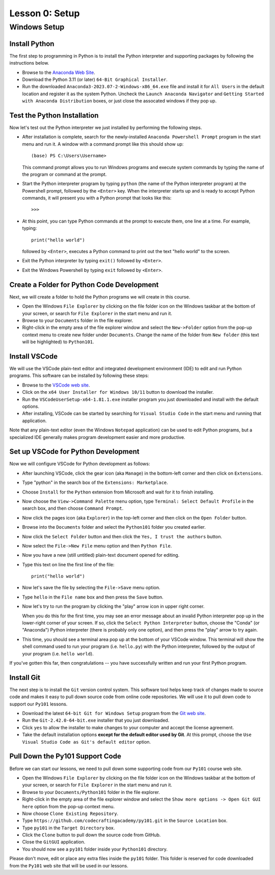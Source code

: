 ===============
Lesson 0: Setup
===============

Windows Setup
=============

Install Python
--------------

The first step to programming in Python is to install the Python
interpreter and supporting packages by following the instructions
below.

- Browse to the `Anaconda Web Site
  <https://www.anaconda.com/download#downloads>`_.

- Download the Python 3.11 (or later) ``64-Bit Graphical Installer``.

- Run the downloaded ``Anaconda3-2023.07-2-Windows-x86_64.exe`` file
  and install it for ``All Users`` in the default location and
  register it as the system Python.  Uncheck the ``Launch Anaconda
  Navigator`` and ``Getting Started with Anaconda Distribution``
  boxes, or just close the assocated windows if they pop up.

Test the Python Installation
----------------------------

Now let's test out the Python interpreter we just installed by
performing the following steps.

- After installation is complete, search for the newly-installed
  ``Anaconda Powershell Prompt`` program in the start menu and run it.
  A window with a command prompt like this should show up::

    (base) PS C:\Users\Username>

  This command prompt allows you to run Windows programs and execute
  system commands by typing the name of the program or command at the
  prompt.
  
- Start the Python interpreter program by typing ``python`` (the name
  of the Python interpreter program) at the Powershell prompt,
  followed by the ``<Enter>`` key.  When the interpreter starts up and
  is ready to accept Python commands, it will present you with a
  Python prompt that looks like this::

    >>>

- At this point, you can type Python commands at the prompt to execute
  them, one line at a time.  For example, typing::

    print("hello world")

  followed by ``<Enter>``, executes a Python command to print out the
  text "hello world" to the screen.

- Exit the Python interpreter by typing ``exit()`` followed by ``<Enter>``.

- Exit the Windows Powershell by typing ``exit`` followed by ``<Enter>``.

Create a Folder for Python Code Development
-------------------------------------------

Next, we will create a folder to hold the Python programs we will
create in this course.

- Open the Windows ``File Explorer`` by clicking on the file folder
  icon on the Windows taskbar at the bottom of your screen, or search
  for ``File Explorer`` in the start menu and run it.
  
- Browse to your ``Documents`` folder in the file explorer.

- Right-click in the empty area of the file explorer window and select
  the ``New->Folder`` option from the pop-up context menu to create
  new folder under ``Documents``.  Change the name of the folder from
  ``New folder`` (this text will be highlighted) to ``Python101``.

Install VSCode
--------------

We will use the VSCode plain-text editor and integrated development
environment (IDE) to edit and run Python programs.  This software can
be installed by following these steps:

- Browse to the `VSCode web site <https://code.visualstudio.com/download>`_.

- Click on the ``x64 User Installer for Windows 10/11`` button to
  download the installer.

- Run the ``VSCodeUserSetup-x64-1.81.1.exe`` installer program you
  just downloaded and install with the default options.

- After installing, VSCode can be started by searching for ``Visual
  Studio Code`` in the start menu and running that application.

Note that any plain-text editor (even the Windows ``Notepad``
application) can be used to edit Python programs, but a specialized
IDE generally makes program development easier and more productive.

Set up VSCode for Python Development
------------------------------------

Now we will configure VSCode for Python development as follows:

- After launching VSCode, click the gear icon (aka ``Manage``) in the
  bottom-left corner and then click on ``Extensions``.

- Type "python" in the search box of the ``Extensions: Marketplace``.

- Choose ``Install`` for the ``Python`` extension from Microsoft and wait
  for it to finish installing.

- Now choose the ``View->Command Palette`` menu option, type
  ``Terminal: Select Default Profile`` in the search box, and then
  choose ``Command Prompt``.

- Now click the pages icon (aka ``Explorer``) in the top-left corner
  and then click on the ``Open Folder`` button.
  
- Browse into the ``Documents`` folder and select the ``Python101``
  folder you created earlier.

- Now click the ``Select Folder`` button and then click the ``Yes, I
  trust the authors`` button.

- Now select the ``File->New File`` menu option and then ``Python
  File``.

- Now you have a new (still untitled) plain-text document opened for
  editing.
  
- Type this text on line the first line of the file::

    print("hello world")

- Now let's save the file by selecting the ``File->Save`` menu option.

- Type ``hello`` in the ``File name`` box and then press the ``Save``
  button.

- Now let's try to run the program by clicking the "play" arrow icon
  in upper right corner.

  When you do this for the first time, you may see an error message
  about an invalid Python interpreter pop up in the lower-right corner
  of your screen.  If so, click the ``Select Python Interpreter``
  button, choose the "Conda" (or "Anaconda") Python interpreter (there
  is probably only one option), and then press the "play" arrow to try
  again.

- This time, you should see a terminal area pop up at the bottom of
  your VSCode window.  This terminal will show the shell command used
  to run your program (i.e. ``hello.py``) with the Python interpreter,
  followed by the output of your program (i.e. ``hello world``).

If you've gotten this far, then congratulations -- you have
successfully written and run your first Python program.

Install Git
-----------

The next step is to install the ``Git`` version control system.  This
software tool helps keep track of changes made to source code and
makes it easy to pull down source code from online code repositories.
We will use it to pull down code to support our ``Py101`` lessons.

- Download the latest ``64-bit Git for Windows Setup`` program from
  the `Git web site <https://git-scm.com/download/win>`_.

- Run the ``Git-2.42.0-64-bit.exe`` installer that you just downloaded.

- Click ``yes`` to allow the installer to make changes to your
  computer and accept the license agreement.

- Take the default installation options **except for the default
  editor used by Git**.  At this prompt, choose the ``Use Visual
  Studio Code as Git's default editor`` option.

Pull Down the Py101 Support Code
--------------------------------

Before we can start our lessons, we need to pull down some supporting
code from our ``Py101`` course web site.

- Open the Windows ``File Explorer`` by clicking on the file folder
  icon on the Windows taskbar at the bottom of your screen, or search
  for ``File Explorer`` in the start menu and run it.
  
- Browse to your ``Documents/Python101`` folder in the file explorer.

- Right-click in the empty area of the file explorer window and select
  the ``Show more options -> Open Git GUI here`` option from the
  pop-up context menu.

- Now choose ``Clone Existing Repository``.

- Type ``https://github.com/codecraftingacademy/py101.git`` in the
  ``Source Location`` box.

- Type ``py101`` in the ``Target Directory`` box.

- Click the ``Clone`` button to pull down the source code from GitHub.

- Close the ``GitGUI`` application.

- You should now see a ``py101`` folder inside your ``Python101`` directory.

Please don't move, edit or place any extra files inside the ``py101``
folder.  This folder is reserved for code downloaded from the
``Py101`` web site that will be used in our lessons.


